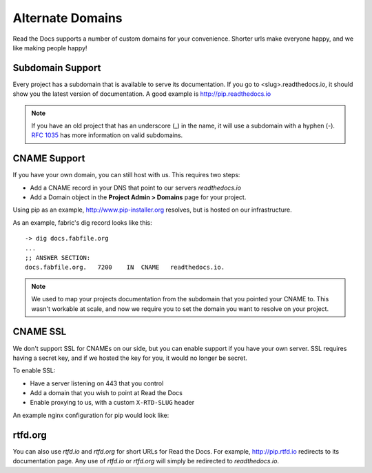 Alternate Domains
=================

Read the Docs supports a number of custom domains for your convenience. Shorter urls make everyone happy, and we like making people happy!

Subdomain Support
------------------

Every project has a subdomain that is available to serve its documentation. If you go to <slug>.readthedocs.io, it should show you the latest version of documentation. A good example is http://pip.readthedocs.io

.. note:: If you have an old project that has an underscore (_) in the name, it will use a subdomain with a hyphen (-).
          `RFC 1035 <http://tools.ietf.org/html/rfc1035>`_ has more information on valid subdomains.

CNAME Support
-------------

If you have your own domain, you can still host with us.
This requires two steps:

* Add a CNAME record in your DNS that point to our servers `readthedocs.io`
* Add a Domain object in the **Project Admin > Domains** page for your project.

Using pip as an example, http://www.pip-installer.org resolves, but is hosted on our infrastructure.

As an example, fabric's dig record looks like this::

    -> dig docs.fabfile.org
    ...
    ;; ANSWER SECTION:
    docs.fabfile.org.   7200    IN  CNAME   readthedocs.io.

.. note:: We used to map your projects documentation from the subdomain that you pointed your CNAME to.
          This wasn't workable at scale,
          and now we require you to set the domain you want to resolve on your project.

CNAME SSL
---------

We don't support SSL for CNAMEs on our side,
but you can enable support if you have your own server.
SSL requires having a secret key,
and if we hosted the key for you,
it would no longer be secret.

To enable SSL:

* Have a server listening on 443 that you control
* Add a domain that you wish to point at Read the Docs
* Enable proxying to us, with a custom ``X-RTD-SLUG`` header

An example nginx configuration for pip would look like:

.. code-block:: nginx
   :emphasize-lines: 9

    server {
        server_name docs.pip-installer.org;
        location / {
            proxy_pass https://pip.readthedocs.io:443;
            proxy_set_header Host $http_host;
            proxy_set_header X-Forwarded-Proto https;
            proxy_set_header X-Real-IP $remote_addr;
            proxy_set_header X-Scheme $scheme;
            proxy_set_header X-RTD-SLUG pip;
            proxy_connect_timeout 10s;
            proxy_read_timeout 20s;
        }
    }

rtfd.org
---------

You can also use `rtfd.io` and `rtfd.org` for short URLs for Read the Docs. For example, http://pip.rtfd.io redirects to its documentation page. Any use of `rtfd.io` or `rtfd.org` will simply be redirected to `readthedocs.io`.
